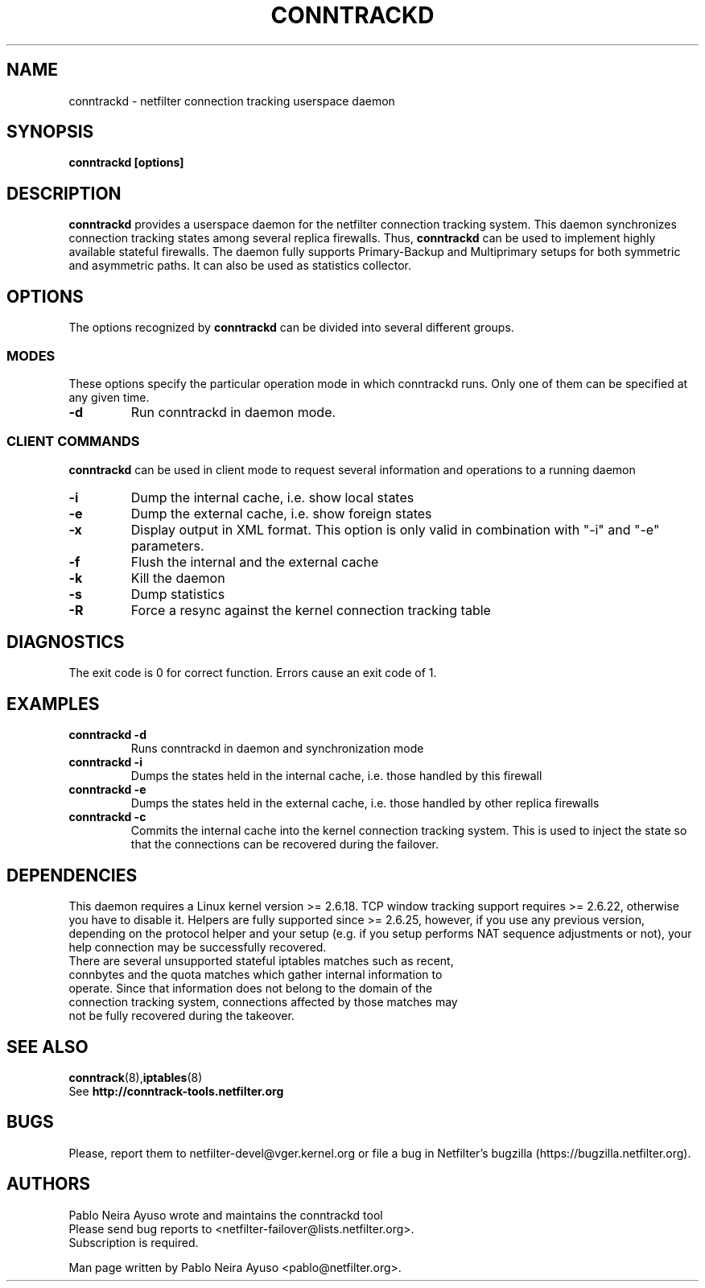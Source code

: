.TH CONNTRACKD 8 "Jan 5, 2008" "" ""

.\" Man page written by Pablo Neira Ayuso <pablo@netfilter.org> (Dec 2007)

.SH NAME
conntrackd \- netfilter connection tracking userspace daemon
.SH SYNOPSIS
.BR "conntrackd [options]"
.SH DESCRIPTION
.B conntrackd
provides a userspace daemon for the netfilter connection tracking system. This daemon synchronizes connection tracking states among several replica firewalls. Thus,
.B conntrackd 
can be used to implement highly available stateful firewalls. The daemon fully supports Primary-Backup and Multiprimary setups for both symmetric and asymmetric paths. It can also be used as statistics collector.
.SH OPTIONS
The options recognized by
.B conntrackd
can be divided into several different groups.
.SS MODES
These options specify the particular operation mode in which conntrackd runs. Only one of them can be specified at any given time.
.TP
.BI "-d "
Run conntrackd in daemon mode.
.SS CLIENT COMMANDS
.B conntrackd 
can be used in client mode to request several information and operations to a running daemon
.TP
.BI "-i "
Dump the internal cache, i.e. show local states
.TP
.BI "-e "
Dump the external cache, i.e. show foreign states
.TP
.BI "-x "
Display output in XML format. This option is only valid in combination
with "-i" and "-e" parameters.
.TP
.BI "-f "
Flush the internal and the external cache
.TP
.BI "-k "
Kill the daemon
.TP
.BI "-s "
Dump statistics
.TP
.BI "-R "
Force a resync against the kernel connection tracking table
.SH DIAGNOSTICS
The exit code is 0 for correct function. Errors cause an exit code of 1.
.SH EXAMPLES
.TP
.B conntrackd \-d
Runs conntrackd in daemon and synchronization mode
.TP
.B conntrackd \-i
Dumps the states held in the internal cache, i.e. those handled by this firewall
.TP
.B conntrackd \-e
Dumps the states held in the external cache, i.e. those handled by other replica firewalls
.TP
.B conntrackd \-c
Commits the internal cache into the kernel connection tracking system. This is used to inject the state so that the connections can be recovered during the failover.
.SH DEPENDENCIES
This daemon requires a Linux kernel version >= 2.6.18. TCP window tracking support requires >= 2.6.22, otherwise you have to disable it. Helpers are fully supported since >= 2.6.25, however, if you use any previous version, depending on the protocol helper and your setup (e.g. if you setup performs NAT sequence adjustments or not), your help connection may be successfully recovered.
.TP
There are several unsupported stateful iptables matches such as recent, connbytes and the quota matches which gather internal information to operate. Since that information does not belong to the domain of the connection tracking system, connections affected by those matches may not be fully recovered during the takeover.
.SH SEE ALSO
.BR conntrack (8), iptables (8)
.br
See
.BR "http://conntrack-tools.netfilter.org"
.SH BUGS
Please, report them to netfilter-devel@vger.kernel.org or file a bug in
Netfilter's bugzilla (https://bugzilla.netfilter.org).
.SH AUTHORS
Pablo Neira Ayuso wrote and maintains the conntrackd tool
.TP
Please send bug reports to <netfilter-failover@lists.netfilter.org>. Subscription is required.
.PP
Man page written by Pablo Neira Ayuso <pablo@netfilter.org>.

